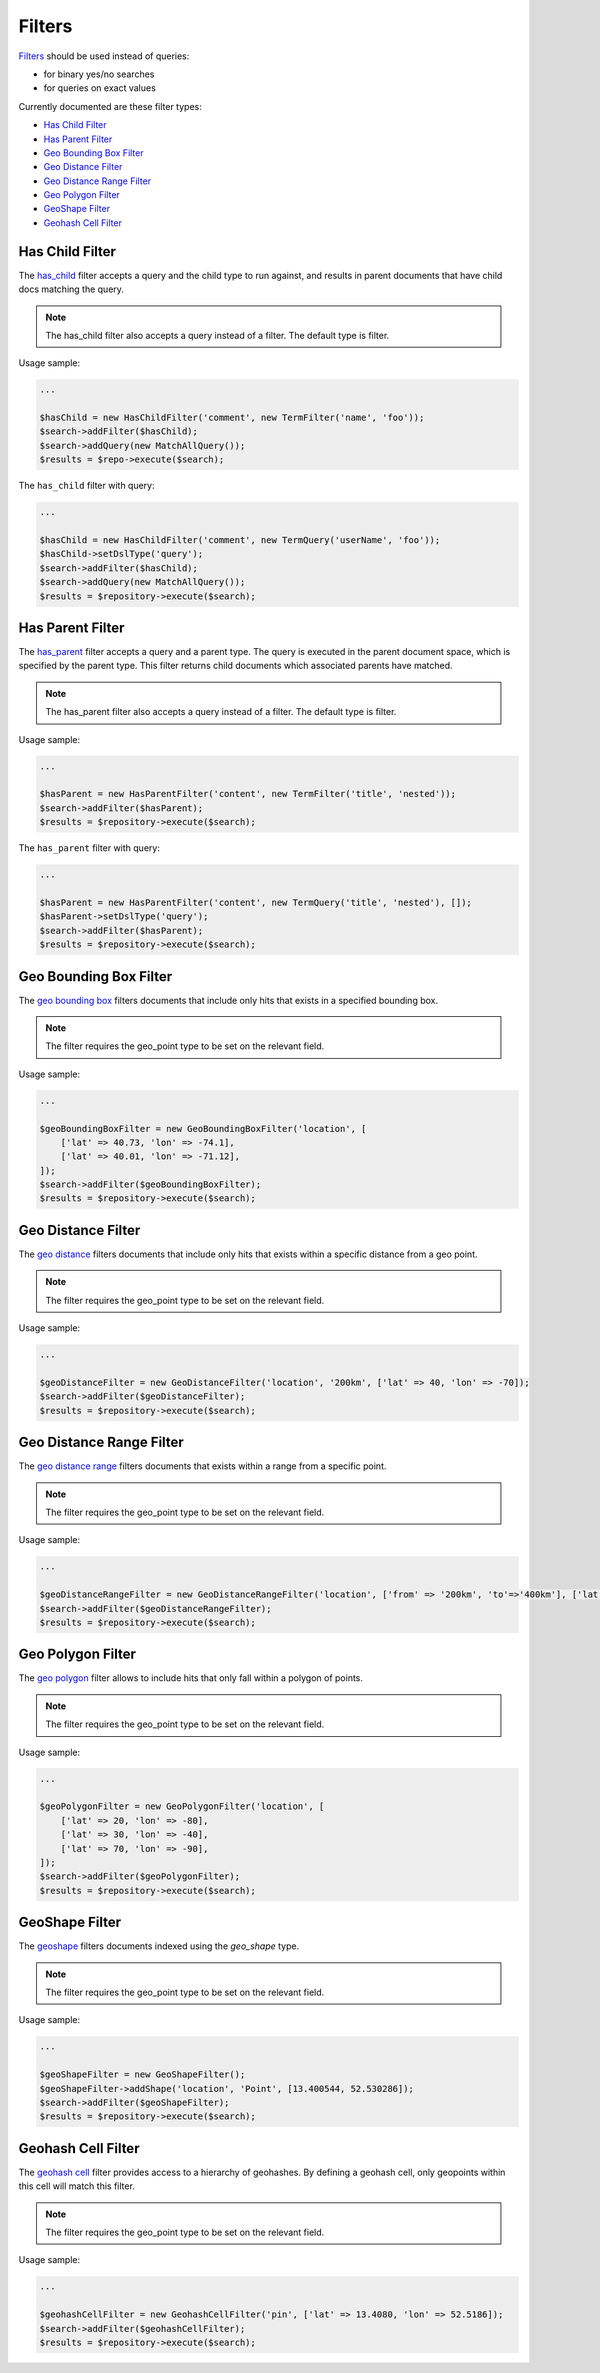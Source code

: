 Filters
=======

`Filters <http://www.elasticsearch.org/guide/en/elasticsearch/reference/current/query-dsl-filters.html>`_ should be used instead of queries:

- for binary yes/no searches
- for queries on exact values

Currently documented are these filter types:

- `Has Child Filter <index.html#id2>`_
- `Has Parent Filter <index.html#id3>`_
- `Geo Bounding Box Filter <index.html#id4>`_
- `Geo Distance Filter <index.html#id5>`_
- `Geo Distance Range Filter <index.html#id6>`_
- `Geo Polygon Filter <index.html#id7>`_
- `GeoShape Filter <index.html#id8>`_
- `Geohash Cell Filter <index.html#id9>`_


Has Child Filter
----------------
The `has_child <http://www.elasticsearch.org/guide/en/elasticsearch/reference/current/query-dsl-has-child-filter.html>`_ filter accepts a query and the child type to run against, and results in parent documents that have child docs matching the query.

.. note:: The has_child filter also accepts a query instead of a filter. The default type is filter.

Usage sample:

.. code:: php

    ...

    $hasChild = new HasChildFilter('comment', new TermFilter('name', 'foo'));
    $search->addFilter($hasChild);
    $search->addQuery(new MatchAllQuery());
    $results = $repo->execute($search);


The ``has_child`` filter with query:

.. code:: php

    ...

    $hasChild = new HasChildFilter('comment', new TermQuery('userName', 'foo'));
    $hasChild->setDslType('query');
    $search->addFilter($hasChild);
    $search->addQuery(new MatchAllQuery());
    $results = $repository->execute($search);


Has Parent Filter
-----------------

The `has_parent <http://www.elasticsearch.org/guide/en/elasticsearch/reference/current/query-dsl-has-parent-filter.html>`_ filter accepts a query and a parent type. The query is executed in the parent document space, which is specified by the parent type. This filter returns child documents which associated parents have matched.

.. note:: The has_parent filter also accepts a query instead of a filter. The default type is filter.

Usage sample:

.. code:: php

    ...

    $hasParent = new HasParentFilter('content', new TermFilter('title', 'nested'));
    $search->addFilter($hasParent);
    $results = $repository->execute($search);


The ``has_parent`` filter with query:

.. code:: php

    ...

    $hasParent = new HasParentFilter('content', new TermQuery('title', 'nested'), []);
    $hasParent->setDslType('query');
    $search->addFilter($hasParent);
    $results = $repository->execute($search);


Geo Bounding Box Filter
-----------------------

The `geo bounding box <http://www.elastic.co/guide/en/elasticsearch/reference/current/query-dsl-geo-bounding-box-filter.html>`_ filters documents that include only hits that exists in a specified bounding box.

.. note:: The filter requires the geo_point type to be set on the relevant field.

Usage sample:

.. code:: php

    ...

    $geoBoundingBoxFilter = new GeoBoundingBoxFilter('location', [
        ['lat' => 40.73, 'lon' => -74.1],
        ['lat' => 40.01, 'lon' => -71.12],
    ]);
    $search->addFilter($geoBoundingBoxFilter);
    $results = $repository->execute($search);



Geo Distance Filter
-------------------

The `geo distance <http://www.elasticsearch.org/guide/en/elasticsearch/reference/current/query-dsl-geo-distance-filter.html>`_ filters documents that include only hits that exists within a specific distance from a geo point.

.. note:: The filter requires the geo_point type to be set on the relevant field.

Usage sample:

.. code:: php

    ...

    $geoDistanceFilter = new GeoDistanceFilter('location', '200km', ['lat' => 40, 'lon' => -70]);
    $search->addFilter($geoDistanceFilter);
    $results = $repository->execute($search);


Geo Distance Range Filter
-------------------------

The `geo distance range <http://www.elasticsearch.org/guide/en/elasticsearch/reference/current/query-dsl-geo-distance-range-filter.html>`_ filters documents that exists within a range from a specific point.

.. note:: The filter requires the geo_point type to be set on the relevant field.

Usage sample:

.. code:: php

    ...

    $geoDistanceRangeFilter = new GeoDistanceRangeFilter('location', ['from' => '200km', 'to'=>'400km'], ['lat' => 40, 'lon' => -70]);
    $search->addFilter($geoDistanceRangeFilter);
    $results = $repository->execute($search);


Geo Polygon Filter
------------------

The `geo polygon <http://www.elasticsearch.org/guide/en/elasticsearch/reference/current/query-dsl-geo-polygon-filter.html>`_ filter allows to include hits that only fall within a polygon of points.

.. note:: The filter requires the geo_point type to be set on the relevant field.

Usage sample:

.. code:: php

    ...

    $geoPolygonFilter = new GeoPolygonFilter('location', [
        ['lat' => 20, 'lon' => -80],
        ['lat' => 30, 'lon' => -40],
        ['lat' => 70, 'lon' => -90],
    ]);
    $search->addFilter($geoPolygonFilter);
    $results = $repository->execute($search);


GeoShape Filter
---------------

The `geoshape <http://www.elastic.co/guide/en/elasticsearch/reference/current/query-dsl-geo-shape-filter.html>`_ filters documents indexed using the *geo_shape* type.

.. note:: The filter requires the geo_point type to be set on the relevant field.

Usage sample:

.. code:: php

    ...

    $geoShapeFilter = new GeoShapeFilter();
    $geoShapeFilter->addShape('location', 'Point', [13.400544, 52.530286]);
    $search->addFilter($geoShapeFilter);
    $results = $repository->execute($search);


Geohash Cell Filter
-------------------

The `geohash cell <http://www.elastic.co/guide/en/elasticsearch/reference/current/query-dsl-geohash-cell-filter.html>`_ filter provides access to a hierarchy of geohashes. By defining a geohash cell, only geopoints within this cell will match this filter.

.. note:: The filter requires the geo_point type to be set on the relevant field.

Usage sample:

.. code:: php

    ...

    $geohashCellFilter = new GeohashCellFilter('pin', ['lat' => 13.4080, 'lon' => 52.5186]);
    $search->addFilter($geohashCellFilter);
    $results = $repository->execute($search);
